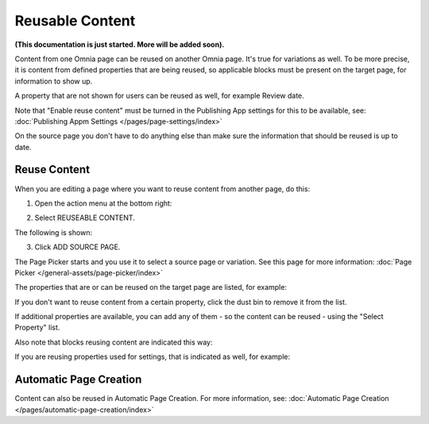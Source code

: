 Reusable Content
===================

**(This documentation is just started. More will be added soon).**

Content from one Omnia page can be reused on another Omnia page. It's true for variations as well. To be more precise, it is content from defined properties that are being reused, so applicable blocks must be present on the target page, for information to show up. 

A property that are not shown for users can be reused as well, for example Review date.

Note that "Enable reuse content" must be turned in the Publishing App settings for this to be available, see: :doc:`Publishing Appm Settings </pages/page-settings/index>`

On the source page you don't have to do anything else than make sure the information that should be reused is up to date.

Reuse Content
*******************
When you are editing a page where you want to reuse content from another page, do this:

1. Open the action menu at the bottom right:

.. image:: open-action-menu-new6.png

2. Select REUSEABLE CONTENT.

.. image:: select-reuse-content-new4.png

The following is shown:

.. image:: select-reuse-content2.png

3. Click ADD SOURCE PAGE.

The Page Picker starts and you use it to select a source page or variation. See this page for more information: :doc:`Page Picker </general-assets/page-picker/index>`

The properties that are or can be reused on the target page are listed, for example:

.. image:: reuse-content-list.png

If you don't want to reuse content from a certain property, click the dust bin to remove it from the list.

If additional properties are available, you can add any of them - so the content can be reused - using the "Select Property" list.

Also note that blocks reusing content are indicated this way:

.. image:: reuse-content-on-page.png

If you are reusing properties used for settings, that is indicated as well, for example:

.. image:: reuse-content-on-page-settings-properties.png

Automatic Page Creation
****************************
Content can also be reused in Automatic Page Creation. For more information, see: :doc:`Automatic Page Creation </pages/automatic-page-creation/index>`